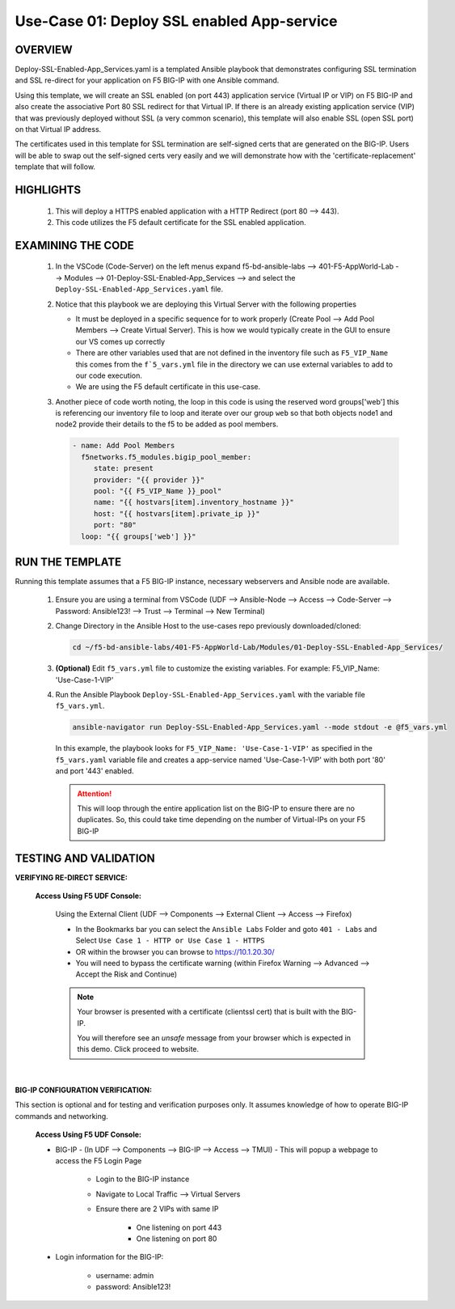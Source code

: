Use-Case 01: Deploy SSL enabled App-service
===========================================

OVERVIEW
--------

Deploy-SSL-Enabled-App_Services.yaml is a templated Ansible playbook that demonstrates configuring SSL termination and SSL re-direct for your application on F5 BIG-IP with one Ansible command. 

Using this template, we will create an SSL enabled (on port 443) application service (Virtual IP or VIP) on F5 BIG-IP and also create the associative Port 80 SSL redirect for that Virtual IP. If there is an already existing application service (VIP) that was previously deployed without SSL (a very common scenario), this template will also enable SSL (open SSL port) on that Virtual IP address.

The certificates used in this template for SSL termination are self-signed certs that are generated on the BIG-IP. Users will be able to swap out the self-signed certs very easily and we will demonstrate how with the 'certificate-replacement' template that will follow.

HIGHLIGHTS
----------

   1. This will deploy a HTTPS enabled application with a HTTP Redirect (port 80 --> 443).

   2. This code utilizes the F5 default certificate for the SSL enabled application.


EXAMINING THE CODE
------------------

   1. In the VSCode (Code-Server) on the left menus expand f5-bd-ansible-labs --> 401-F5-AppWorld-Lab --> Modules --> 01-Deploy-SSL-Enabled-App_Services --> and select the ``Deploy-SSL-Enabled-App_Services.yaml`` file.

   2. Notice that this playbook we are deploying this Virtual Server with the following properties

      - It must be deployed in a specific sequence for to work properly  (Create Pool --> Add Pool Members --> Create Virtual Server).  This is how we would typically create in the GUI to ensure our VS comes up correctly
      - There are other variables used that are not defined in the inventory file such as ``F5_VIP_Name`` this comes from the ``f`5_vars.yml`` file in the directory we can use external variables to add to our code execution.
      - We are using the F5 default certificate in this use-case.

   3. Another piece of code worth noting, the loop in this code is using the reserved word groups['web'] this is referencing our inventory file to loop and iterate over our group ``web`` so that both objects node1 and node2 provide their details to the f5 to be added as pool members.

      .. code:: yaml

         - name: Add Pool Members
           f5networks.f5_modules.bigip_pool_member:
              state: present
              provider: "{{ provider }}"
              pool: "{{ F5_VIP_Name }}_pool"
              name: "{{ hostvars[item].inventory_hostname }}"
              host: "{{ hostvars[item].private_ip }}"
              port: "80"
           loop: "{{ groups['web'] }}"
        
   

RUN THE TEMPLATE
----------------

Running this template assumes that a F5 BIG-IP instance, necessary webservers and Ansible node are available. 

   1. Ensure you are using a terminal from VSCode (UDF --> Ansible-Node --> Access --> Code-Server --> Password: Ansible123! --> Trust --> Terminal --> New Terminal)

   2. Change Directory in the Ansible Host to the use-cases repo previously downloaded/cloned:

      .. code:: bash
      
         cd ~/f5-bd-ansible-labs/401-F5-AppWorld-Lab/Modules/01-Deploy-SSL-Enabled-App_Services/


   3. **(Optional)** Edit ``f5_vars.yml`` file to customize the existing variables.
      For example: F5_VIP_Name: 'Use-Case-1-VIP'

   4. Run the Ansible Playbook ``Deploy-SSL-Enabled-App_Services.yaml`` with the variable file ``f5_vars.yml``.

      .. code:: bash
      
         ansible-navigator run Deploy-SSL-Enabled-App_Services.yaml --mode stdout -e @f5_vars.yml

      In this example, the playbook looks for ``F5_VIP_Name: 'Use-Case-1-VIP'`` as specified in the ``f5_vars.yaml`` variable file and creates a app-service named 'Use-Case-1-VIP' with both port '80' and port '443' enabled.

      .. attention::

         This will loop through the entire application list on the BIG-IP to ensure there are no duplicates. So, this could take time depending on the number of Virtual-IPs on your F5 BIG-IP

TESTING AND VALIDATION
----------------------

**VERIFYING RE-DIRECT SERVICE:**

   **Access Using F5 UDF Console:**

      Using the External Client (UDF --> Components --> External Client --> Access --> Firefox)

      - In the Bookmarks bar you can select the ``Ansible Labs`` Folder and goto ``401 - Labs`` and Select ``Use Case 1 - HTTP or Use Case 1 - HTTPS`` 
      - OR within the browser you can browse to https://10.1.20.30/
      - You will need to bypass the certificate warning (within Firefox Warning --> Advanced --> Accept the Risk and Continue)
      
      .. note::

         Your browser is presented with a certificate (clientssl cert) that is built with the BIG-IP.
         
         You will therefore see an `unsafe` message from your browser which is expected in this demo. Click proceed to website.

      |

**BIG-IP CONFIGURATION VERIFICATION:**

This section is optional and for testing and verification purposes only. It assumes knowledge of how to operate BIG-IP commands and networking.

   **Access Using F5 UDF Console:**

   - BIG-IP - (In UDF --> Components --> BIG-IP --> Access --> TMUI)  - This will popup a webpage to access the F5 Login Page

      * Login to the BIG-IP instance
      * Navigate to Local Traffic --> Virtual Servers
      * Ensure there are 2 VIPs with same IP

         + One listening on port 443
         + One listening on port 80

   - Login information for the BIG-IP:
   
      * username: admin 
      * password: Ansible123!